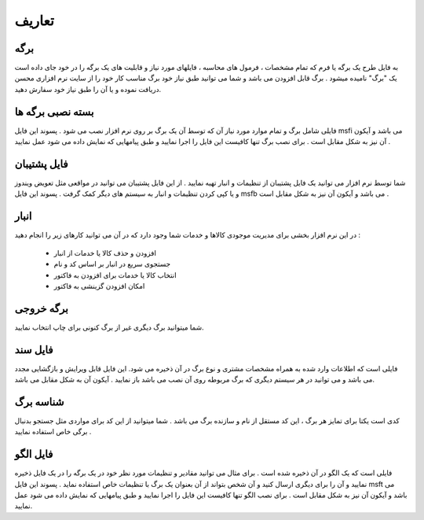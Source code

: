 .. meta::
   :description: اصطلاحات استفاده شده در این راهنما

.. _definitions:

تعاریف
================

.. _def_page:

برگه
---------
به فایل طرح یک برگه یا فرم که تمام مشخصات ، فرمول های محاسبه ، فایلهای مورد نیاز و قابلیت های یک برگه را در خود جای داده است یک "برگ" نامیده میشود . برگ قابل افزودن می باشد و شما می توانید طبق نیاز خود برگ مناسب کار خود را از سایت نرم افزاری محسن دریافت نموده و یا آن را طبق نیاز خود سفارش دهید.

.. _def_page-install-pack:

بسته نصبی برگه ها
-------------------
فایلی شامل برگ و تمام موارد مورد نیاز آن که توسط آن یک برگ بر روی نرم افزار نصب می شود . پسوند این فایل msfi می باشد و آیکون آن نیز به شکل مقابل است . برای نصب برگ تنها کافیست این فایل را اجرا نمایید و طبق پیامهایی که نمایش داده می شود عمل نمایید .

.. _def_backup-file:

فایل پشتیبان
---------------
شما توسط نرم افزار می توانید یک فایل پشتیبان از تنظیمات و انبار تهیه نمایید . از این فایل پشتیبان می توانید در مواقعی مثل تعویض ویندوز و یا کپی کردن تنظیمات و انبار به سیستم های دیگر کمک گرفت . پسوند این فایل msfb می باشد و آیکون آن نیز به شکل مقابل است .

.. _def_bank-window:

انبار
------------
در این نرم افزار بخشی برای مدیریت موجودی کالاها و خدمات شما وجود دارد که در آن می توانید کارهای زیر را انجام دهید :

        * افزودن و حذف کالا یا خدمات از انبار
        * جستجوی سریع در انبار بر اساس کد و نام
        * انتخاب کالا یا خدمات برای افزودن به فاکتور
       	* امکان افزودن گزینشی به فاکتور

.. _def_output-page:

برگه خروجی
--------------------
شما میتوانید برگ دیگری غیر از برگ کنونی برای چاپ انتخاب نمایید.

.. _def_document-file:

فایل سند
--------------------
فایلی است که اطلاعات وارد شده به همراه مشخصات مشتری و نوع برگ در آن ذخیره می شود. این فایل قابل ویرایش و بازگشایی مجدد می باشد و می توانید در هر سیستم دیگری که برگ مربوطه روی آن نصب می باشد باز نمایید . آیکون آن به شکل مقابل می باشد.

.. _def_page-id:

شناسه برگ
---------------------
کدی است یکتا برای تمایز هر برگ ، این کد مستقل از نام و سازنده برگ می باشد . شما میتوانید از این کد برای مواردی مثل جستجو بدنبال برگی خاص استفاده نمایید .

.. _def_template-file:

فایل الگو
---------------------
فایلی است که یک الگو در آن ذخیره شده است . برای مثال می توانید مقادیر و تنظیمات مورد نظر خود در یک برگه را در یک فایل ذخیره نمایید و آن را برای دیگری ارسال کنید و آن شخص بتواند از آن بعنوان یک برگ با تنظیمات خاص استفاده نماید . پسوند این فایل msft می باشد و آیکون آن نیز به شکل مقابل است . برای نصب الگو تنها کافیست این فایل را اجرا نمایید و طبق پیامهایی که نمایش داده می شود عمل نمایید.

















